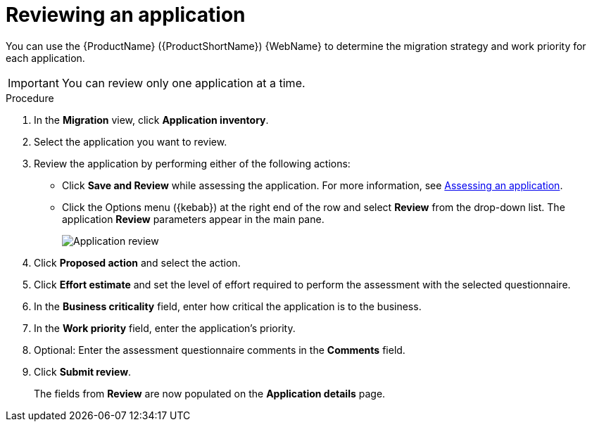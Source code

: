 // Module included in the following assemblies:
//
// * docs/web-console-guide/master.adoc

:_content-type: PROCEDURE
[id="mta-web-reviewing-apps_{context}"]
= Reviewing an application

You can use the {ProductName} ({ProductShortName}) {WebName} to determine the migration strategy and work priority for each application.

IMPORTANT: You can review only one application at a time.

.Procedure

. In the *Migration* view, click *Application inventory*.
. Select the application you want to review.
. Review the application by performing either of the following actions:
* Click *Save and Review* while assessing the application. For more information, see xref:mta-web-assessing-apps_user-interface-guide[Assessing an application].
* Click the Options menu ({kebab}) at the right end of the row and select *Review* from the drop-down list. The application *Review* parameters appear in the main pane.
+

image::mta-web-assessment-review-01.png[Application review]

. Click *Proposed action* and select the action.
. Click *Effort estimate* and set the level of effort required to perform the assessment with the selected questionnaire.
. In the *Business criticality* field, enter how critical the application is to the business.
. In the *Work priority* field, enter the application's priority.
. Optional: Enter the assessment questionnaire comments in the *Comments* field.
. Click *Submit review*.
+
The fields from *Review* are now populated on the *Application details* page.
